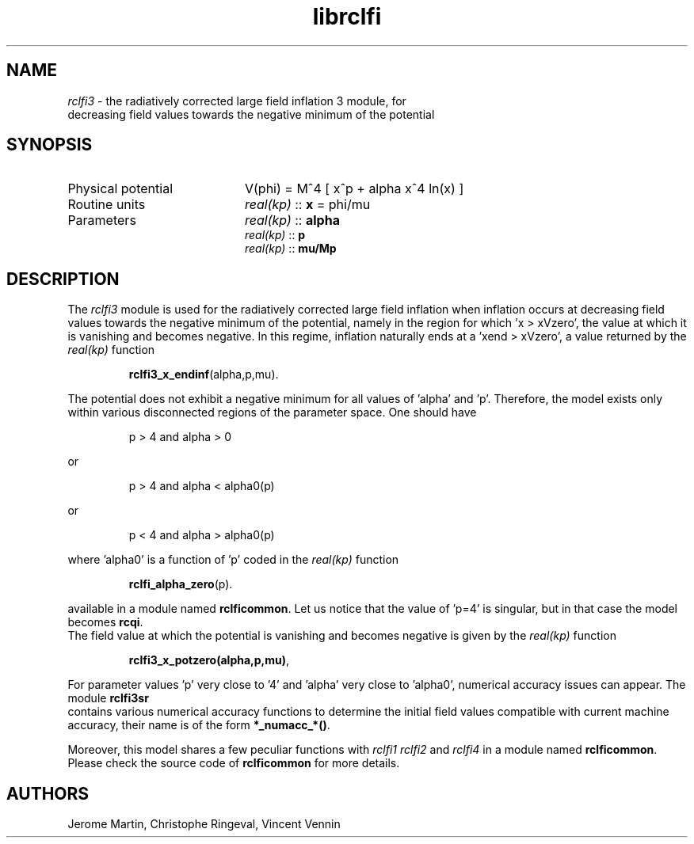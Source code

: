 .TH librclfi 3 "December 5, 2019" "libaspic" "Module convention" 

.SH NAME
.I rclfi3
- the radiatively corrected large field inflation 3 module, for
  decreasing field values towards the negative minimum of the potential

.SH SYNOPSIS
.TP 20
Physical potential
V(phi) = M^4 [ x^p + alpha x^4 ln(x) ]
.TP
Routine units
.I real(kp)
::
.B x
= phi/mu
.TP
Parameters
.I real(kp)
::
.B alpha
.RS
.I real(kp)
::
.B p
.RS
.RE
.I real(kp)
::
.B mu/Mp
.RE

.SH DESCRIPTION
The
.I rclfi3
module is used for the radiatively corrected large field inflation
when inflation occurs at decreasing field values towards the negative
minimum of the potential, namely in the region for which 'x >
xVzero', the value at which it is vanishing and becomes negative. In
this regime, inflation naturally ends at a 'xend > xVzero', a
value returned by the
.I real(kp)
function
.IP
.BR rclfi3_x_endinf (alpha,p,mu).
.RS
.RE

The potential does not exhibit a negative minimum for all values
of 'alpha' and 'p'. Therefore, the model exists only within various
disconnected regions of the parameter space. One should have
.IP
p > 4 and alpha > 0
.P
or
.IP
p > 4 and alpha < alpha0(p)
.P
or
.IP
p < 4 and alpha > alpha0(p)
.P
where 'alpha0' is a function of 'p' coded in the
.I real(kp)
function
.IP
.BR rclfi_alpha_zero (p).
.RS
.RE

available in a module named
.BR rclficommon .
Let us notice that the value of 'p=4' is singular, but in that case
the model becomes
.BR rcqi .
.RS
.RE
The field value at which the potential is vanishing and becomes negative is given by the
.I real(kp)
function
.IP
.BR rclfi3_x_potzero(alpha,p,mu) ,
.RS
.RE

For parameter values 'p' very close to '4' and 'alpha' very close to 'alpha0',
numerical accuracy issues can appear. The
module
.BR rclfi3sr
.RS
.RE
contains various numerical accuracy functions to determine the initial
field values compatible with current machine accuracy, their name is of the
form
.BR *_numacc_*() .
.RS
.RE

Moreover, this model shares a few peculiar functions with
.I rclfi1
.I rclfi2
and
.I rclfi4
in a module named
.BR rclficommon .
Please check the source code of
.B rclficommon
for more details.
.SH AUTHORS
Jerome Martin, Christophe Ringeval, Vincent Vennin
